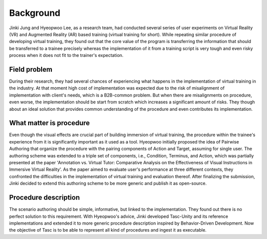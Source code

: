 Background
==========
Jinki Jung and Hyeopwoo Lee, as a research team, had conducted several series of user experiments on Virtual Reality (VR) and Augmented Reality (AR) based training (virtual training for short).
While repeating similar procedure of developing virtual training, they found out that the core value of the program is transferring the information that should be transferred to a trainee precisely
whereas the implementation of it from a training script is very tough and even risky process when it does not fit to the trainer's expectation.

Field problem
^^^^^^^^^^^^^
During their research, they had several chances of experiencing what happens in the implementation of virtual training in the industry.
At that moment high cost of implementation was expected due to the risk of misalignment of implementation with client's needs, which is a B2B-common problem.
But when there are misalignments on procedure, even worse, the implementation should be start from scratch which increases a significant amount of risks.
They though about an ideal solution that provides common understanding of the procedure and even contributes its implementation.

What matter is procedure
^^^^^^^^^^^^^^^^^^^^^^^^^^^^
Even though the visual effects are crucial part of building immersion of virtual training, the procedure within the trainee's experience from it is significantly important as it used as a tool.
Hyeopwoo initially proposed the idea of Pairwise Authoring that organize the procedure with the pairing components of Action and Target, assuming for single user.
The authoring scheme was extended to a triple set of components, i.e., Condition, Terminus, and Action, which was partially presented at the paper 'Annotation vs. Virtual Tutor: Comparative Analysis on the Effectiveness of Visual Instructions in Immersive Virtual Reality'.
As the paper aimed to evaluate user's performance at three different contexts, they confronted the difficulties in the implementation of virtual training and evaluation thereof.
After finalizing the submission, Jinki decided to extend this authoring scheme to be more generic and publish it as open-source.

Procedure description
^^^^^^^^^^^^^^^^^^^^^^^^^^^^^
The scenario authoring should be simple, informative, but linked to the implementation.
They found out there is no perfect solution to this requirement.
With Hyeopwoo's advice, Jinki developed Tasc-Unity and its reference implementations and extended it to more generic procedure description inspired by Behavior-Driven Development.
Now the objective of Tasc is to be able to represent all kind of procedures and ingest it as executable.
